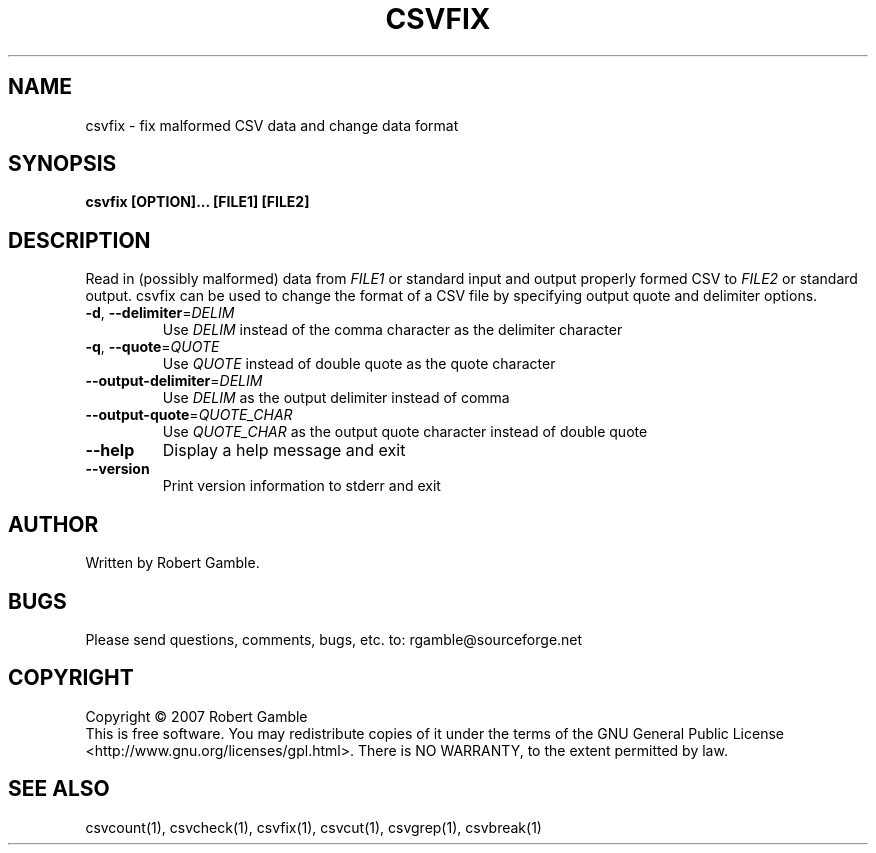 .TH CSVFIX "1" "02 June 2007" "" "csvutils"
.SH NAME
csvfix \- fix malformed CSV data and change data format
.SH SYNOPSIS
.nf
.ft B
csvfix [OPTION]... [FILE1] [FILE2]
.LP
.fi
.SH DESCRIPTION
.ft
.ft
.fi
Read in (possibly malformed) data from \fIFILE1\fR or standard input and output properly formed CSV to \fIFILE2\fR or standard output.  csvfix can be used to change the format of a CSV file by specifying output quote and delimiter options.
.TP
\fB-d\fR, \fB--delimiter\fR=\fIDELIM\fR
Use \fIDELIM\fP instead of the comma character as the delimiter character
.TP
\fB-q\fR, \fB--quote\fR=\fIQUOTE\fR
Use \fIQUOTE\fR instead of double quote as the quote character
.TP
\fB--output-delimiter\fR=\fIDELIM\fR
Use \fIDELIM\fR as the output delimiter instead of comma
.TP
\fB--output-quote\fR=\fIQUOTE_CHAR \fR
Use \fIQUOTE_CHAR\fR as the output quote character instead of double quote
.TP
\fB--help\fR
Display a help message and exit
.TP
\fB--version\fR
Print version information to stderr and exit

.SH AUTHOR
Written by Robert Gamble.

.SH BUGS
Please send questions, comments, bugs, etc. to: rgamble@sourceforge.net

.SH COPYRIGHT
.nf
Copyright © 2007 Robert Gamble
.fi
This is free software.  You may redistribute copies of it under the terms of the
GNU General Public License <http://www.gnu.org/licenses/gpl.html>.  There is NO
WARRANTY, to the extent permitted by law.

.SH SEE ALSO
csvcount(1), csvcheck(1), csvfix(1), csvcut(1), csvgrep(1), csvbreak(1)

